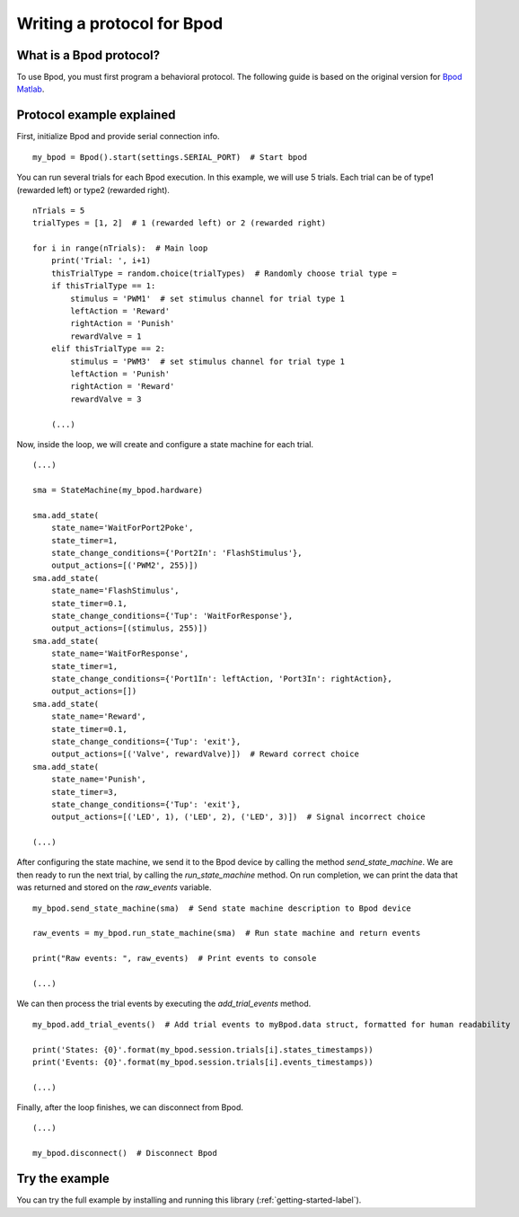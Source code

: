 ***************************
Writing a protocol for Bpod
***************************

What is a Bpod protocol?
========================

To use Bpod, you must first program a behavioral protocol. The following guide is based on the original version for `Bpod Matlab <https://sites.google.com/site/bpoddocumentation/bpod-user-guide/protocol-writing>`_.


Protocol example explained
==========================

First, initialize Bpod and provide serial connection info.

::

    my_bpod = Bpod().start(settings.SERIAL_PORT)  # Start bpod

.. seealso::

    :py:class:`pybpodapi.model.bpod.Bpod`

    :py:meth:`pybpodapi.model.bpod.Bpod.start`


You can run several trials for each Bpod execution. In this example, we will use 5 trials. Each trial can be of type1 (rewarded left) or type2 (rewarded right).

::

    nTrials = 5
    trialTypes = [1, 2]  # 1 (rewarded left) or 2 (rewarded right)

    for i in range(nTrials):  # Main loop
        print('Trial: ', i+1)
        thisTrialType = random.choice(trialTypes)  # Randomly choose trial type =
        if thisTrialType == 1:
            stimulus = 'PWM1'  # set stimulus channel for trial type 1
            leftAction = 'Reward'
            rightAction = 'Punish'
            rewardValve = 1
        elif thisTrialType == 2:
            stimulus = 'PWM3'  # set stimulus channel for trial type 1
            leftAction = 'Punish'
            rightAction = 'Reward'
            rewardValve = 3

        (...)


Now, inside the loop, we will create and configure a state machine for each trial.

::

        (...)

        sma = StateMachine(my_bpod.hardware)

        sma.add_state(
            state_name='WaitForPort2Poke',
            state_timer=1,
            state_change_conditions={'Port2In': 'FlashStimulus'},
            output_actions=[('PWM2', 255)])
        sma.add_state(
            state_name='FlashStimulus',
            state_timer=0.1,
            state_change_conditions={'Tup': 'WaitForResponse'},
            output_actions=[(stimulus, 255)])
        sma.add_state(
            state_name='WaitForResponse',
            state_timer=1,
            state_change_conditions={'Port1In': leftAction, 'Port3In': rightAction},
            output_actions=[])
        sma.add_state(
            state_name='Reward',
            state_timer=0.1,
            state_change_conditions={'Tup': 'exit'},
            output_actions=[('Valve', rewardValve)])  # Reward correct choice
        sma.add_state(
            state_name='Punish',
            state_timer=3,
            state_change_conditions={'Tup': 'exit'},
            output_actions=[('LED', 1), ('LED', 2), ('LED', 3)])  # Signal incorrect choice

        (...)


.. seealso::

    :py:class:`pybpodapi.model.state_machine.state_machine.StateMachine`

    :py:meth:`pybpodapi.model.state_machine.state_machine.StateMachine.add_state`

After configuring the state machine, we send it to the Bpod device by calling the method *send_state_machine*. We are then ready to run the next trial, by calling the *run_state_machine* method.
On run completion, we can print the data that was returned and stored on the *raw_events* variable.
::

        my_bpod.send_state_machine(sma)  # Send state machine description to Bpod device

        raw_events = my_bpod.run_state_machine(sma)  # Run state machine and return events

        print("Raw events: ", raw_events)  # Print events to console

        (...)


.. seealso::

    :py:meth:`pybpodapi.model.bpod.Bpod.send_state_machine`

    :py:meth:`pybpodapi.model.bpod.Bpod.run_state_machine`

We can then process the trial events by executing the *add_trial_events* method.

::

        my_bpod.add_trial_events()  # Add trial events to myBpod.data struct, formatted for human readability

        print('States: {0}'.format(my_bpod.session.trials[i].states_timestamps))
        print('Events: {0}'.format(my_bpod.session.trials[i].events_timestamps))

        (...)


.. seealso::

    :py:meth:`pybpodapi.model.bpod.Bpod.add_trial_events`


Finally, after the loop finishes, we can disconnect from Bpod.

::

    (...)

    my_bpod.disconnect()  # Disconnect Bpod


.. seealso::

    :py:meth:`pybpodapi.model.bpod.Bpod.disconnect`


Try the example
===============

You can try the full example by installing and running this library (:ref:`getting-started-label`).